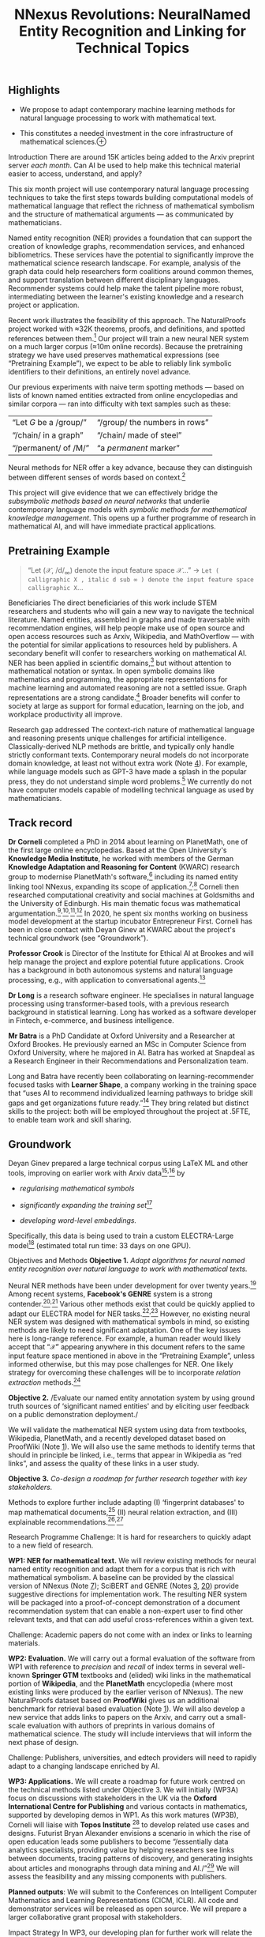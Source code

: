 :PROPERTIES:
:ID:       cd86c635-9430-45cd-91ba-d34ab2a0290f
:END:
#+title:  NNexus Revolutions: NeuralNamed Entity Recognition and Linking for Technical Topics
#+filetags: :web:

** Highlights
   :PROPERTIES:
   :CUSTOM_ID: highlights
   :END:

- We propose to adapt contemporary machine learning methods for natural
  language processing to work with mathematical text.

- This constitutes a needed investment in the core infrastructure of
  mathematical
  sciences.⊕[[https://hyperreal.enterprises/img/beetle.jpg]]

Introduction
There are around 15K articles being added to the Arxiv preprint server
/each month/. Can AI be used to help make this technical material easier
to access, understand, and apply?

This six month project will use contemporary natural language processing
techniques to take the first steps towards building computational models
of mathematical language that reflect the richness of mathematical
symbolism and the structure of mathematical arguments --- as
communicated by mathematicians.

Named entity recognition (NER) provides a foundation that can support
the creation of knowledge graphs, recommendation services, and enhanced
bibliometrics. These services have the potential to significantly
improve the mathematical science research landscape. For example,
analysis of the graph data could help researchers form coalitions around
common themes, and support translation between different disciplinary
languages. Recommender systems could help make the talent pipeline more
robust, intermediating between the learner's existing knowledge and a
research project or application.

Recent work illustrates the feasibility of this approach. The
NaturalProofs project worked with ≈32K theorems, proofs, and
definitions, and spotted references between them.[[#fn1][^{1}]] Our
project will train a new neural NER system on a much larger corpus (≈10m
online records). Because the pretraining strategy we have used preserves
mathematical expressions (see “Pretraining Example”), we expect to be
able to reliably link symbolic identifiers to their definitions, an
entirely novel advance.

Our previous experiments with naive term spotting methods --- based on
lists of known named entities extracted from online encyclopedias and
similar corpora --- ran into difficulty with text samples such as these:

| “Let /G/ be a /group/” | “/group/ the numbers in rows” |
| “/chain/ in a graph”   | “/chain/ made of steel”       |
| “/permanent/ of /M/”   | “a /permanent/ marker”        |

Neural methods for NER offer a key advance, because they can distinguish
between different senses of words based on context.[[#fn2][^{2}]]

This project will give evidence that we can effectively bridge the
/subsymbolic methods based on neural networks/ that underlie
contemporary language models with /symbolic methods for mathematical
knowledge management/. This opens up a further programme of research in
mathematical AI, and will have immediate practical applications.

** Pretraining Example
   :PROPERTIES:
   :CUSTOM_ID: pretraining-example
   :END:

#+begin_quote
  “Let (𝒳, /d/_{∞}) denote the input feature space 𝒳...” →
  =Let ( calligraphic X , italic d sub ∞ ) denote the input feature space calligraphic X=...
#+end_quote

Beneficiaries
The direct beneficiaries of this work include STEM researchers and
students who will gain a new way to navigate the technical literature.
Named entities, assembled in graphs and made traversable with
recommendation engines, will help people make use of open source and
open access resources such as Arxiv, Wikipedia, and MathOverflow ---
with the potential for similar applications to resources held by
publishers. A secondary benefit will confer to researchers working on
mathematical AI. NER has been applied in scientific
domains,[[#fn3][^{3}]] but without attention to mathematical notation or
syntax. In open symbolic domains like mathematics and programming, the
appropriate representations for machine learning and automated reasoning
are not a settled issue. Graph representations are a strong
candidate.[[#fn4][^{4}]] Broader benefits will confer to society at
large as support for formal education, learning on the job, and
workplace productivity all improve.

Research gap addressed
The context-rich nature of mathematical language and reasoning presents
unique challenges for artificial intelligence. Classically-derived NLP
methods are brittle, and typically only handle strictly conformant
texts. Contemporary neural models do not incorporate domain knowledge,
at least not without extra work (Note [[#graphs][4]]). For example,
while language models such as GPT-3 have made a splash in the popular
press, they do not understand simple word problems.[[#fn5][^{5}]] We
currently do not have computer models capable of modelling technical
language as used by mathematicians.

** Track record
   :PROPERTIES:
   :CUSTOM_ID: track-record
   :CLASS: unnumbered
   :END:
*Dr Corneli* completed a PhD in 2014 about learning on PlanetMath, one
of the first large online encyclopedias. Based at the Open University's
*Knowledge Media Institute*, he worked with members of the German
*Knowledge Adaptation and Reasoning for Content* (KWARC) research group
to modernise PlanetMath's software,[[#fn6][^{6}]] including its named
entity linking tool NNexus, expanding its scope of
application.[[#fn7][^{7}]]^{,}[[#fn8][^{8}]] Corneli then researched
computational creativity and social machines at Goldsmiths and the
University of Edinburgh. His main thematic focus was mathematical
argumentation.[[#fn9][^{9}]]^{,}[[#fn10][^{10}]]^{,}[[#fn11][^{11}]]^{,}[[#fn12][^{12}]]
In 2020, he spent six months working on business model development at
the startup incubator Entrepreneur First. Corneli has been in close
contact with Deyan Ginev at KWARC about the project's technical
groundwork (see “Groundwork”).

*Professor Crook* is Director of the Institute for Ethical AI at Brookes
and will help manage the project and explore potential future
applications. Crook has a background in both autonomous systems and
natural language processing, e.g., with application to conversational
agents.[[#fn13][^{13}]]

*Dr Long* is a research software engineer. He specialises in natural
language processing using transformer-based tools, with a previous
research background in statistical learning. Long has worked as a
software developer in Fintech, e-commerce, and business intelligence.

*Mr Batra* is a PhD Candidate at Oxford University and a Researcher at
Oxford Brookes. He previously earned an MSc in Computer Science from
Oxford University, where he majored in AI. Batra has worked at Snapdeal
as a Research Engineer in their Recommendations and Personalization
team.

Long and Batra have recently been collaborating on learning-recommender
focused tasks with *Learner Shape*, a company working in the training
space that “uses AI to recommend individualized learning pathways to
bridge skill gaps and get organizations future ready.”[[#fn14][^{14}]]
They bring related but distinct skills to the project: both will be
employed throughout the project at .5FTE, to enable team work and skill
sharing.

** Groundwork
   :PROPERTIES:
   :CUSTOM_ID: groundwork
   :END:
Deyan Ginev prepared a large technical corpus using LaTeX ML and other
tools, improving on earlier work with Arxiv
data[[#fn15][^{15}]]^{,}[[#fn16][^{16}]] by

- /regularising mathematical symbols/

- /significantly expanding the training set/[[#fn17][^{17}]]

- /developing word-level embeddings./

Specifically, this data is being used to train a custom ELECTRA-Large
model[[#fn18][^{18}]] (estimated total run time: 33 days on one GPU).

Objectives and Methods
*Objective 1.* /Adapt algorithms for neural named entity recognition
over natural language to work with mathematical texts./

Neural NER methods have been under development for over twenty
years.[[#fn19][^{19}]] Among recent systems, *Facebook's GENRE* system
is a strong contender.[[#fn20][^{20}]]^{,}[[#fn21][^{21}]] Various other
methods exist that could be quickly applied to adapt our ELECTRA model
for NER tasks.[[#fn22][^{22}]]^{,}[[#fn23][^{23}]] However, no existing
neural NER system was designed with mathematical symbols in mind, so
existing methods are likely to need significant adaptation. One of the
key issues here is long-range reference. For example, a human reader
would likely accept that “𝒳” appearing anywhere in this document refers
to the same input feature space mentioned in above in the “Pretraining
Example”, unless informed otherwise, but this may pose challenges for
NER. One likely strategy for overcoming these challenges will be to
incorporate /relation extraction/ methods.[[#fn24][^{24}]]

*Objective 2.* /Evaluate our named entity annotation system by using
ground truth sources of ‘significant named entities' and by eliciting
user feedback on a public demonstration deployment./

We will validate the mathematical NER system using data from textbooks,
Wikipedia, PlanetMath, and a recently developed dataset based on
ProofWiki (Note [[#naturalproofs][1]]). We will also use the same
methods to identify terms that should in principle be linked, i.e.,
terms that appear in Wikipedia as “red links”, and assess the quality of
these links in a user study.

*Objective 3.* /Co-design a roadmap for further research together with
key stakeholders./

Methods to explore further include adapting (I) ‘fingerprint databases'
to map mathematical documents,[[#fn25][^{25}]] (II) neural relation
extraction, and (III) explainable
recommendations.[[#fn26][^{26}]]^{,}[[#fn27][^{27}]]

Research Programme
Challenge: It is hard for researchers to quickly adapt to a new field of
research.

*WP1: NER for mathematical text.* We will review existing methods for
neural named entity recognition and adapt them for a corpus that is rich
with mathematical symbolism. A baseline can be provided by the classical
version of NNexus (Note [[#classicNNexus][7]]); SciBERT and GENRE (Notes
[[#scibert][3]], [[#genre][20]]) provide suggestive directions for
implementation work. The resulting NER system will be packaged into a
proof-of-concept demonstration of a document recommendation system that
can enable a non-expert user to find other relevant texts, and that can
add useful cross-references within a given text.

Challenge: Academic papers do not come with an index or links to
learning materials.

*WP2: Evaluation.* We will carry out a formal evaluation of the software
from WP1 with reference to /precision/ and /recall/ of index terms in
several well-known *Springer GTM* textbooks and (elided) wiki links in
the mathematical portion of *Wikipedia*, and the *PlanetMath*
encyclopedia (where most existing links were produced by the earlier
verison of NNexus). The new NaturalProofs dataset based on *ProofWiki*
gives us an additional benchmark for retrieval based evaluation (Note
[[#naturalproofs][1]]). We will also develop a new service that adds
links to papers on the Arxiv, and carry out a small-scale evaluation
with authors of preprints in various domains of mathematical science.
The study will include interviews that will inform the next phase of
design.

Challenge: Publishers, universities, and edtech providers will need to
rapidly adapt to a changing landscape enriched by AI.

*WP3: Applications.* We will create a roadmap for future work centred on
the technical methods listed under Objective 3. We will initially (WP3A)
focus on discussions with stakeholders in the UK via the *Oxford
International Centre for Publishing* and various contacts in
mathematics, supported by developing demos in WP1. As this work matures
(WP3B), Corneli will liaise with *Topos Institute* [[#fn28][^{28}]] to
develop related use cases and designs. Futurist Bryan Alexander
envisions a scenario in which the rise of open education leads some
publishers to become “/essentially data analytics specialists, providing
value by helping researchers see links between documents, tracing
patterns of discovery, and generating insights about articles and
monographs through data mining and AI./”[[#fn29][^{29}]] We will assess
the feasibility and any missing components with publishers.

*Planned outputs*: We will submit to the Conferences on Intelligent
Computer Mathematics and Learning Representations (CICM, ICLR). All code
and demonstrator services will be released as open source. We will
prepare a larger collaborative grant proposal with stakeholders.

Impact Strategy
In WP3, our developing plan for further work will relate the technical
Methods I-III mentioned above to their social context.

/‘Fingerprint databases' to map mathematical documents./ As discussed in
Corneli's 2014 PhD thesis,[[#fn30][^{30}]] with the rise of the social
web, online creativity in mathematics is now widely distributed. The
technical aspects of this proposal will give us the key tools we need to
create and maintain an up-to-date concept-based index to mathematical
communications at large. We plan to collaborate with the Topos Institute
to develop this theme, building on Corneli's prior experience with
PlanetMath. This effort will be facilitated by outreach to organisations
such as Arxiv and Stack Exchange with demo work based on WP1.

/Neural relation extraction./ Evan Patterson, based at the Topos
Institute, previously worked with IBM researchers to develop methods for
modelling computer code, piloting this work in the field of data
science.[[#fn31][^{31}]]^{,}[[#fn32][^{32}]] Patterson's system
decomposes programs using a database of known programmatic patterns.
Neural relation extraction could help to identify such composable
patterns in mathematical language. Corneli will seek funding to support
a current MSc thesis student to develop this work in a PhD.

/Explainable recommendations./ Bibliometrics is a well-established area
of research, typically focusing on citation graphs. However, books
usually contain additional metadata: the /index/ and /table of
contents/, which convey a sense of the document's structure.
Generalising this, we will be able to create something akin to a
citation network, but for named entities. Such structures could allow
users or client programs to reject or accept certain meanings. This
suggests a new way to think about context that goes beyond the
contemporary affordances of language models, which predict the next word
in a sequence. This would inform the development of learning support
tools, which would also benefit from our team's experience working with
Learner Shape.

National Importance
The project presages future technologies that translate high-level
descriptions of proofs and algorithms into custom learning pathways ---
or even directly runnable code.

Reviewers will be familiar with the fact that investments in
mathematical sciences have an exceptionally high
return-on-investment.[[#fn33][^{33}]] This project constitutes a needed
investment in the infrastructure of mathematical sciences itself,
promising outsized leverage. The immediate economic relevance of this
project is that computational models of technical subjects can provide
students and researchers with a map of technical domains --- showing not
only how topics relate to each other, but also allowing users to keep
track of skills that they themselves have mastered. Skills certification
is key to closing the well-documented “skills gap”. Success with these
endeavours would motivate similar experiments in software engineering.

By making transforming everyday mathematical language into computational
structures the project has the potential to open new paths towards
automated discovery, alongside AI tutoring and other forms of software
assistance. Corneli's prior work on argumentation (see Notes
[[#towards][10]]-[[#argumentation][12]]) may provide useful scaffolding
for new methods of AI reasoning.

--------------

1.  

    <<fn1>>
    “NaturalProofs: Mathematical Theorem Proving in Natural Language”,
    2021[[#fnref1][↩]]

2.  

    <<fn2>>
    “Transformer visualization via dictionary learning: contextualized
    embedding as a linear superposition of transformer factors”.
    2021[[#fnref2][↩︎]]

3.  

    <<fn3>>
    “SciBERT: A Pretrained Language Model for Scientific Text”.
    2019[[#fnref3][↩︎]]

4.  

    <<fn4>>
    “BERT-MK: Integrating Graph Contextualized Knowledge into
    Pre-trained Language Models”. EMNLP 2020[[#fnref4][↩︎]]

5.  

    <<fn5>>
    “Are NLP Models really able to Solve Simple Math Word Problems?”
    2021[[#fnref5][↩︎]]

6.  

    <<fn6>>
    “The planetary system: Web 3.0 & active documents for STEM”.
    Procedia Computer Science 4, 2011[[#fnref6][↩︎]]

7.  

    <<fn7>>
    “NNexus Reloaded”. 2014[[#fnref7][↩︎]]

8.  

    <<fn8>>
    [[https://github.com/dginev/nnexus/tree/master/lib/NNexus/Index]][[#fnref8][↩︎]]

9.  

    <<fn9>>
    “Lakatos-style collaborative mathematics through dialectical,
    structured and abstract argumentation”. Artificial Intelligence 246,
    May 2017[[#fnref9][↩︎]]

10. 

    <<fn10>>
    “Towards mathematical AI via a model of the content and process of
    mathematical question and answer dialogues”. Intelligent Computer
    Mathematics, CICM 2017, Edinburgh, UK, 2017, Proceedings.
    2017[[#fnref10][↩︎]]

11. 

    <<fn11>>
    “Modelling the Way Mathematics is Actually Done”. 5th ACM SIGPLAN
    International Workshop on Functional Art, Music, Modeling, and
    Design. 2017[[#fnref11][↩︎]]

12. 

    <<fn12>>
    “Argumentation Theory for Mathematical Argument”. Argumentation
    33.2, June 2019[[#fnref12][↩︎]]

13. 

    <<fn13>>
    “Interaction strategies for an affective conversational agent”.
    Presence: Teleoperators and Virtual Environments 20.5,
    2011[[#fnref13][↩︎]]

14. 

    <<fn14>>
    [[https://www.learnershape.com/]][[#fnref14][↩︎]]

15. 

    <<fn15>>
    [[https://kwarc.info/projects/arXMLiv/]][[#fnref15][↩︎]]

16. 

    <<fn16>>
    “Scientific Statement Classification over arXiv.org”. 2019. arXiv:
    1908.10993 [cs.CL][[#fnref16][↩︎]]

17. 

    <<fn17>>
    [[https://github.com/KWARC/llamapun/issues/59]][[#fnref17][↩︎]]

18. 

    <<fn18>>
    “ELECTRA: Pre-training Text Encoders as Discrimi- nators Rather Than
    Generators”. ICLR. 2020[[#fnref18][↩︎]]

19. 

    <<fn19>>
    “Neural Architectures for Named Entity Recognition”. Proceedings of
    the 2016 Conference of the North American Chapter of the Association
    for Computational Linguistics: Human Language Technologies. June
    2016[[#fnref19][↩︎]]

20. 

    <<fn20>>
    “Autoregressive Entity Retrieval”. International Conference on
    Learning Representations. 2021[[#fnref20][↩︎]]

21. 

    <<fn21>>
    [[https://paperswithcode.com/task/entity-linking]][[#fnref21][↩︎]]

22. 

    <<fn22>>
    “Named Entity Recognition as Dependency Parsing”. Proceedings of the
    58th Annual Meeting of the Association for Computational
    Linguistics. July 2020[[#fnref22][↩︎]]

23. 

    <<fn23>>
    “Zero-shot Entity Linking with Dense Entity Retrieval”. EMNLP.
    2020[[#fnref23][↩︎]]

24. 

    <<fn24>>
    [[https://github.com/thunlp/NREPapers]][[#fnref24][↩︎]]

25. 

    <<fn25>>
    “Fingerprint databases for theorems”. Notices of the AMS 60.8,
    2013[[#fnref25][↩︎]]

26. 

    <<fn26>>
    “Personalized Recommendations Using Knowledge Graphs: A
    Probabilistic Logic Programming Approach”. Proceedings of the 10th
    ACM Conference on Recommender Systems. 2016[[#fnref26][↩︎]]

27. 

    <<fn27>>
    “TransNets: Learning to Transform for Recommendation”. Proceedings
    of the Eleventh ACM Conference on Recommender Systems.
    2017[[#fnref27][↩︎]]

28. 

    <<fn28>>
    [[https://topos.institute/]][[#fnref28][↩︎]]

29. 

    <<fn29>>
    /[[https://jhupbooks.press.jhu.edu/title/academia-next][Academia
    Next]]/ (2020), JHU Press, p. 169[[#fnref29][↩︎]]

30. 

    <<fn30>>
    “[[http://oro.open.ac.uk/40775/][Peer Produced Peer Learning: A
    mathematics case study]]”, Open University, 2014[[#fnref30][↩︎]]

31. 

    <<fn31>>
    [[https://www.datascienceontology.org/]][[#fnref31][↩︎]]

32. 

    <<fn32>>
    [[https://github.com/IBM/datascienceontology]][[#fnref32][↩︎]]

33. 

    <<fn33>>
    “[[https://epsrc.ukri.org/newsevents/pubs/era-of-maths/][The Era of
    Mathematics]]” (Bond Review), 2018[[#fnref33][↩︎]]
